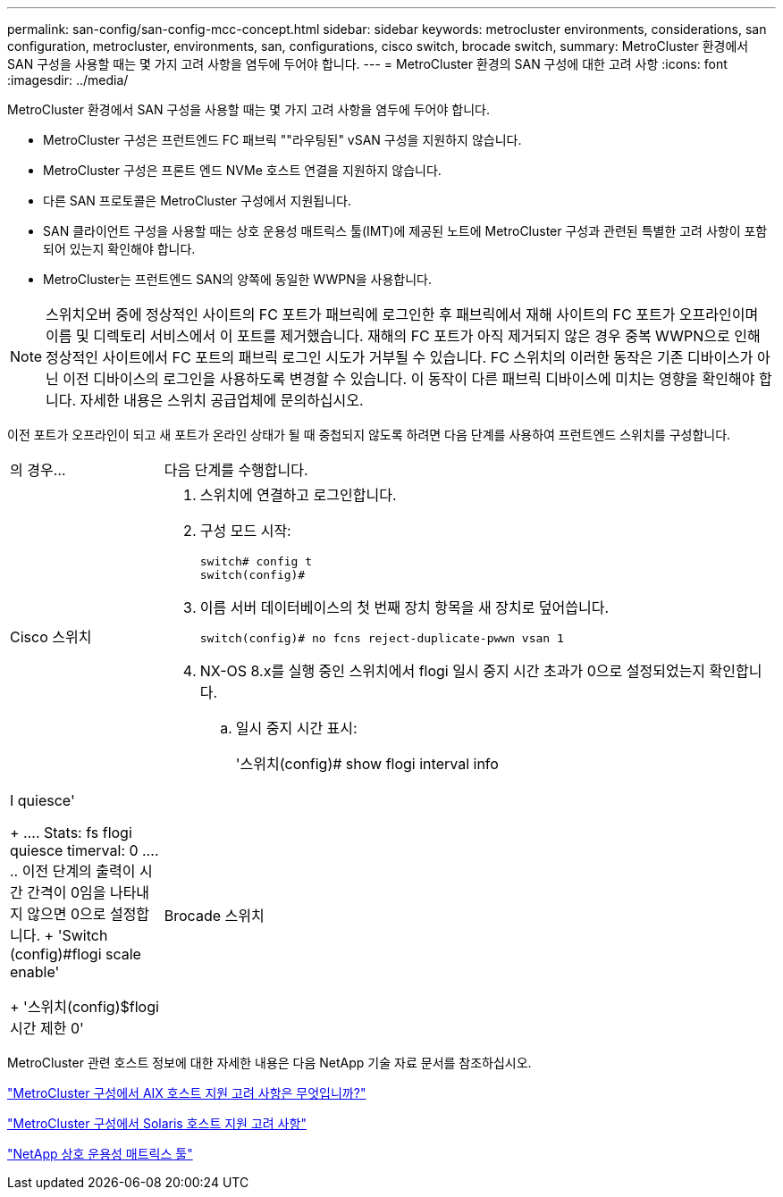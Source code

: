 ---
permalink: san-config/san-config-mcc-concept.html 
sidebar: sidebar 
keywords: metrocluster environments, considerations, san configuration, metrocluster, environments, san, configurations, cisco switch, brocade switch, 
summary: MetroCluster 환경에서 SAN 구성을 사용할 때는 몇 가지 고려 사항을 염두에 두어야 합니다. 
---
= MetroCluster 환경의 SAN 구성에 대한 고려 사항
:icons: font
:imagesdir: ../media/


[role="lead"]
MetroCluster 환경에서 SAN 구성을 사용할 때는 몇 가지 고려 사항을 염두에 두어야 합니다.

* MetroCluster 구성은 프런트엔드 FC 패브릭 ""라우팅된" vSAN 구성을 지원하지 않습니다.
* MetroCluster 구성은 프론트 엔드 NVMe 호스트 연결을 지원하지 않습니다.
* 다른 SAN 프로토콜은 MetroCluster 구성에서 지원됩니다.
* SAN 클라이언트 구성을 사용할 때는 상호 운용성 매트릭스 툴(IMT)에 제공된 노트에 MetroCluster 구성과 관련된 특별한 고려 사항이 포함되어 있는지 확인해야 합니다.
* MetroCluster는 프런트엔드 SAN의 양쪽에 동일한 WWPN을 사용합니다.



NOTE: 스위치오버 중에 정상적인 사이트의 FC 포트가 패브릭에 로그인한 후 패브릭에서 재해 사이트의 FC 포트가 오프라인이며 이름 및 디렉토리 서비스에서 이 포트를 제거했습니다. 재해의 FC 포트가 아직 제거되지 않은 경우 중복 WWPN으로 인해 정상적인 사이트에서 FC 포트의 패브릭 로그인 시도가 거부될 수 있습니다. FC 스위치의 이러한 동작은 기존 디바이스가 아닌 이전 디바이스의 로그인을 사용하도록 변경할 수 있습니다. 이 동작이 다른 패브릭 디바이스에 미치는 영향을 확인해야 합니다. 자세한 내용은 스위치 공급업체에 문의하십시오.

이전 포트가 오프라인이 되고 새 포트가 온라인 상태가 될 때 중첩되지 않도록 하려면 다음 단계를 사용하여 프런트엔드 스위치를 구성합니다.

[cols="20,80"]
|===


| 의 경우... | 다음 단계를 수행합니다. 


 a| 
Cisco 스위치
 a| 
. 스위치에 연결하고 로그인합니다.
. 구성 모드 시작:
+
....
switch# config t
switch(config)#
....
. 이름 서버 데이터베이스의 첫 번째 장치 항목을 새 장치로 덮어씁니다.
+
[listing]
----
switch(config)# no fcns reject-duplicate-pwwn vsan 1
----
. NX-OS 8.x를 실행 중인 스위치에서 flogi 일시 중지 시간 초과가 0으로 설정되었는지 확인합니다.
+
.. 일시 중지 시간 표시:
+
'스위치(config)# show flogi interval info | I quiesce'

+
....
 Stats:  fs flogi quiesce timerval:  0
....
.. 이전 단계의 출력이 시간 간격이 0임을 나타내지 않으면 0으로 설정합니다.
+
'Switch (config)#flogi scale enable'

+
'스위치(config)$flogi 시간 제한 0'







 a| 
Brocade 스위치
 a| 
. 스위치에 연결하고 로그인합니다.
. 'witchDisable' 명령어를 입력한다.
. configure 명령을 입력하고 프롬프트에 y를 누릅니다.
+
....
 F-Port login parameters (yes, y, no, n): [no] y
....
. 설정 1 선택:
+
....
- 0: First login take precedence over the second login (default)
- 1: Second login overrides first login.
- 2: the port type determines the behavior
Enforce FLOGI/FDISC login: (0..2) [0] 1
....
. 나머지 프롬프트에 응답하거나 * Ctrl+D * 를 누릅니다.
. 'witchEnable' 명령어를 입력한다.


|===
MetroCluster 관련 호스트 정보에 대한 자세한 내용은 다음 NetApp 기술 자료 문서를 참조하십시오.

https://kb.netapp.com/Advice_and_Troubleshooting/Data_Protection_and_Security/MetroCluster/What_are_AIX_Host_support_considerations_in_a_MetroCluster_configuration%3F["MetroCluster 구성에서 AIX 호스트 지원 고려 사항은 무엇입니까?"]

https://kb.netapp.com/Advice_and_Troubleshooting/Data_Protection_and_Security/MetroCluster/Solaris_host_support_considerations_in_a_MetroCluster_configuration["MetroCluster 구성에서 Solaris 호스트 지원 고려 사항"]

https://mysupport.netapp.com/matrix["NetApp 상호 운용성 매트릭스 툴"^]
